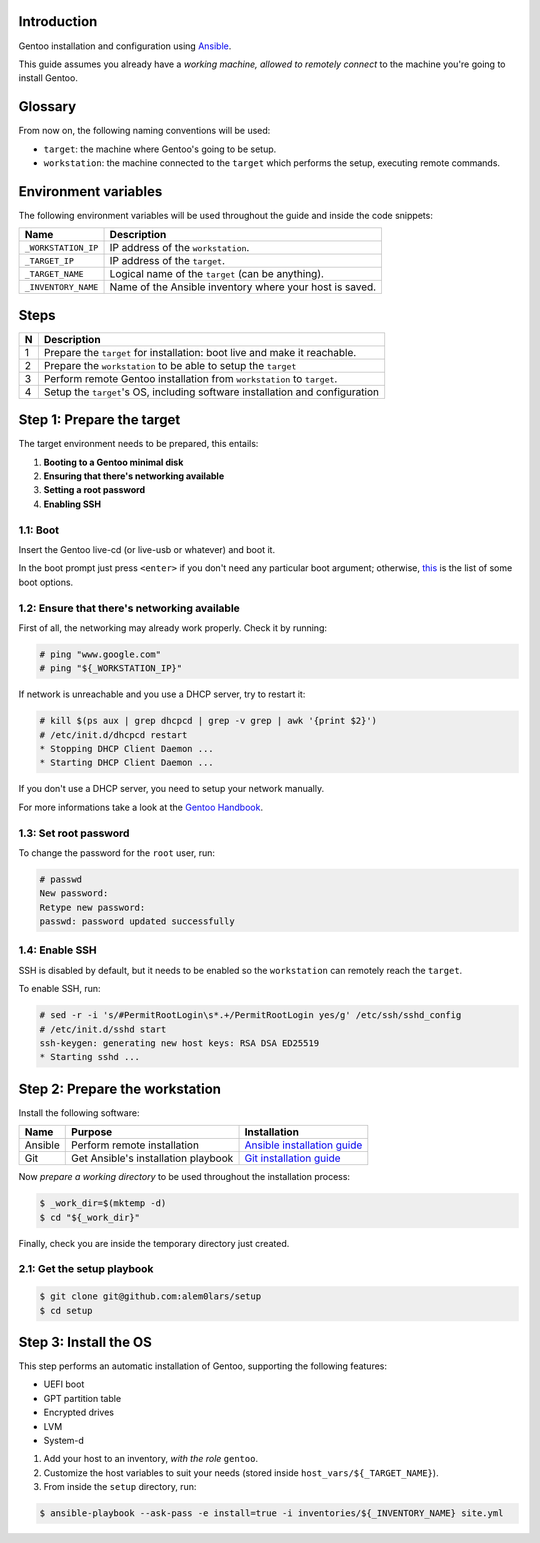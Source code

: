 Introduction
------------

Gentoo installation and configuration using `Ansible`_.

This guide assumes you already have a *working machine, allowed to remotely
connect* to the machine you're going to install Gentoo.

.. _`Ansible`: http://docs.ansible.com/ansible/index.html


Glossary
--------

From now on, the following naming conventions will be used:

- ``target``: the machine where Gentoo's going to be setup.
- ``workstation``: the machine connected to the ``target`` which performs the
  setup, executing remote commands.


Environment variables
---------------------

The following environment variables will be used throughout the guide and inside
the code snippets:

+---------------------+------------------------------------+
| Name                | Description                        |
+=====================+====================================+
| ``_WORKSTATION_IP`` | IP address of the ``workstation``. |
+---------------------+------------------------------------+
| ``_TARGET_IP``      | IP address of the ``target``.      |
+---------------------+------------------------------------+
| ``_TARGET_NAME``    | Logical name of the ``target``     |
|                     | (can be anything).                 |
+---------------------+------------------------------------+
| ``_INVENTORY_NAME`` | Name of the Ansible inventory      |
|                     | where your host is saved.          |
+---------------------+------------------------------------+


Steps
-----

+---+------------------------------------------+
| N | Description                              |
+===+==========================================+
| 1 | Prepare the ``target`` for installation: |
|   | boot live and make it reachable.         |
+---+------------------------------------------+
| 2 | Prepare the ``workstation`` to be able   |
|   | to setup the ``target``                  |
+---+------------------------------------------+
| 3 | Perform remote Gentoo installation       |
|   | from ``workstation`` to ``target``.      |
+---+------------------------------------------+
| 4 | Setup the ``target``'s OS, including     |
|   | software installation and configuration  |
+---+------------------------------------------+


Step 1: Prepare the target
--------------------------

The target environment needs to be prepared, this entails:

1. **Booting to a Gentoo minimal disk**
2. **Ensuring that there's networking available**
3. **Setting a root password**
4. **Enabling SSH**


1.1: Boot
~~~~~~~~~

Insert the Gentoo live-cd (or live-usb or whatever) and boot it.

In the boot prompt just press ``<enter>`` if you don't need any particular boot
argument; otherwise, `this`_ is the list of some boot options.

.. _`this`:
  https://wiki.gentoo.org/wiki/Handbook:AMD64/Installation/Media#Booting_the_CD


1.2: Ensure that there's networking available
~~~~~~~~~~~~~~~~~~~~~~~~~~~~~~~~~~~~~~~~~~~~~

First of all, the networking may already work properly. Check it by running:

.. code-block:: shell-session

   # ping "www.google.com"
   # ping "${_WORKSTATION_IP}"

If network is unreachable and you use a DHCP server, try to restart it:

.. code-block:: shell-session

   # kill $(ps aux | grep dhcpcd | grep -v grep | awk '{print $2}')
   # /etc/init.d/dhcpcd restart
   * Stopping DHCP Client Daemon ...
   * Starting DHCP Client Daemon ...

If you don't use a DHCP server, you need to setup your network manually.

For more informations take a look at the `Gentoo Handbook`_.

.. _`Gentoo Handbook`:
   https://wiki.gentoo.org/wiki/Handbook:AMD64/Installation/Networking


1.3: Set root password
~~~~~~~~~~~~~~~~~~~~~~

To change the password for the ``root`` user, run:

.. code-block:: shell-session

   # passwd
   New password:
   Retype new password:
   passwd: password updated successfully


1.4: Enable SSH
~~~~~~~~~~~~~~~

SSH is disabled by default, but it needs to be enabled so the ``workstation``
can remotely reach the ``target``.

To enable SSH, run:

.. code-block:: shell-session

   # sed -r -i 's/#PermitRootLogin\s*.+/PermitRootLogin yes/g' /etc/ssh/sshd_config
   # /etc/init.d/sshd start
   ssh-keygen: generating new host keys: RSA DSA ED25519
   * Starting sshd ...


Step 2: Prepare the workstation
-------------------------------

Install the following software:

+---------+-----------------------------+-------------------------------+
| Name    | Purpose                     | Installation                  |
+=========+=============================+===============================+
| Ansible | Perform remote installation | `Ansible installation guide`_ |
+---------+-----------------------------+-------------------------------+
| Git     | Get Ansible's installation  | `Git installation guide`_     |
|         | playbook                    |                               |
+---------+-----------------------------+-------------------------------+

Now *prepare a working directory* to be used throughout the installation
process:

.. code-block:: shell-session

  $ _work_dir=$(mktemp -d)
  $ cd "${_work_dir}"

Finally, check you are inside the temporary directory just created.

.. _`Ansible installation guide`:
  http://docs.ansible.com/ansible/intro_installation.html
.. _`Git installation guide`:
  https://git-scm.com/book/en/v2/Getting-Started-Installing-Git


2.1: Get the setup playbook
~~~~~~~~~~~~~~~~~~~~~~~~~~~

.. code-block:: shell-session

  $ git clone git@github.com:alem0lars/setup
  $ cd setup


Step 3: Install the OS
----------------------

This step performs an automatic installation of Gentoo, supporting the following features:

- UEFI boot
- GPT partition table
- Encrypted drives
- LVM
- System-d

1. Add your host to an inventory, *with the role* ``gentoo``.
2. Customize the host variables to suit your needs (stored inside ``host_vars/${_TARGET_NAME}``).
3. From inside the ``setup`` directory, run:

.. code-block:: shell-session

   $ ansible-playbook --ask-pass -e install=true -i inventories/${_INVENTORY_NAME} site.yml
